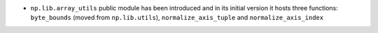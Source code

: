 * ``np.lib.array_utils`` public module has been introduced and in its initial version
  it hosts three functions: ``byte_bounds`` (moved from ``np.lib.utils``),
  ``normalize_axis_tuple`` and ``normalize_axis_index``
